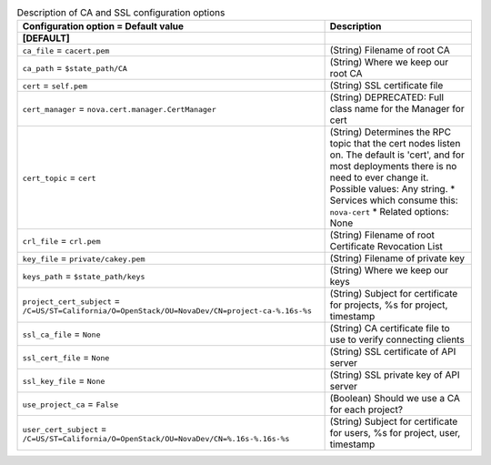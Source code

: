..
    Warning: Do not edit this file. It is automatically generated from the
    software project's code and your changes will be overwritten.

    The tool to generate this file lives in openstack-doc-tools repository.

    Please make any changes needed in the code, then run the
    autogenerate-config-doc tool from the openstack-doc-tools repository, or
    ask for help on the documentation mailing list, IRC channel or meeting.

.. _nova-ca:

.. list-table:: Description of CA and SSL configuration options
   :header-rows: 1
   :class: config-ref-table

   * - Configuration option = Default value
     - Description
   * - **[DEFAULT]**
     -
   * - ``ca_file`` = ``cacert.pem``
     - (String) Filename of root CA
   * - ``ca_path`` = ``$state_path/CA``
     - (String) Where we keep our root CA
   * - ``cert`` = ``self.pem``
     - (String) SSL certificate file
   * - ``cert_manager`` = ``nova.cert.manager.CertManager``
     - (String) DEPRECATED: Full class name for the Manager for cert
   * - ``cert_topic`` = ``cert``
     - (String) Determines the RPC topic that the cert nodes listen on. The default is 'cert', and for most deployments there is no need to ever change it. Possible values: Any string. * Services which consume this: ``nova-cert`` * Related options: None
   * - ``crl_file`` = ``crl.pem``
     - (String) Filename of root Certificate Revocation List
   * - ``key_file`` = ``private/cakey.pem``
     - (String) Filename of private key
   * - ``keys_path`` = ``$state_path/keys``
     - (String) Where we keep our keys
   * - ``project_cert_subject`` = ``/C=US/ST=California/O=OpenStack/OU=NovaDev/CN=project-ca-%.16s-%s``
     - (String) Subject for certificate for projects, %s for project, timestamp
   * - ``ssl_ca_file`` = ``None``
     - (String) CA certificate file to use to verify connecting clients
   * - ``ssl_cert_file`` = ``None``
     - (String) SSL certificate of API server
   * - ``ssl_key_file`` = ``None``
     - (String) SSL private key of API server
   * - ``use_project_ca`` = ``False``
     - (Boolean) Should we use a CA for each project?
   * - ``user_cert_subject`` = ``/C=US/ST=California/O=OpenStack/OU=NovaDev/CN=%.16s-%.16s-%s``
     - (String) Subject for certificate for users, %s for project, user, timestamp
